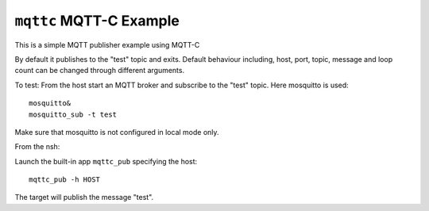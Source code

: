 ========================
``mqttc`` MQTT-C Example
========================

This is a simple MQTT publisher example using MQTT-C

By default it publishes to the "test" topic and exits.  Default behaviour
including, host, port, topic, message and loop count can be changed through
different arguments.

To test:
From the host start an MQTT broker and subscribe to the "test" topic.  Here
mosquitto is used::

  mosquitto&
  mosquitto_sub -t test

Make sure that mosquitto is not configured in local mode only.

From the nsh:

Launch the built-in app ``mqttc_pub`` specifying the host::

  mqttc_pub -h HOST

The target will publish the message "test".
